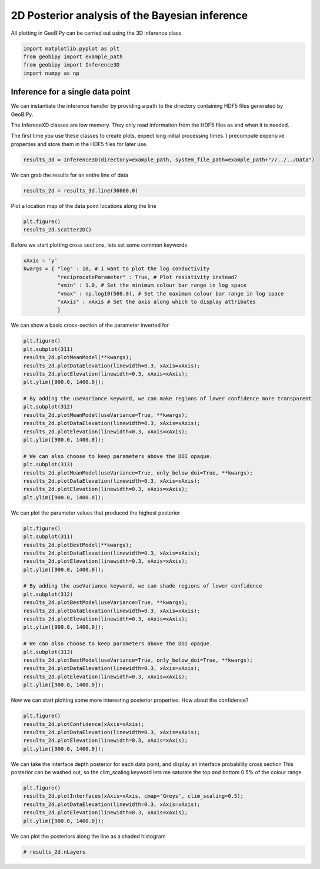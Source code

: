.. only:: html

    .. note::
        :class: sphx-glr-download-link-note

        Click :ref:`here <sphx_glr_download_examples_Inference_plot_inference_2d.py>`     to download the full example code
    .. rst-class:: sphx-glr-example-title

    .. _sphx_glr_examples_Inference_plot_inference_2d.py:


2D Posterior analysis of the Bayesian inference
-----------------------------------------------

All plotting in GeoBIPy can be carried out using the 3D inference class


.. code-block:: default

    import matplotlib.pyplot as plt
    from geobipy import example_path
    from geobipy import Inference3D
    import numpy as np









Inference for a single data point
+++++++++++++++++++++++++++++++++

We can instantiate the inference handler by providing a path to the directory containing
HDF5 files generated by GeoBIPy.

The InfereceXD classes are low memory.  They only read information from the HDF5 files
as and when it is needed.

The first time you use these classes to create plots, expect long initial processing times.
I precompute expensive properties and store them in the HDF5 files for later use.


.. code-block:: default

    results_3d = Inference3D(directory=example_path, system_file_path=example_path+"//../../Data")








We can grab the results for an entire line of data


.. code-block:: default

    results_2d = results_3d.line(30060.0)








Plot a location map of the data point locations along the line


.. code-block:: default

    plt.figure()
    results_2d.scatter2D()




.. image:: /examples/Inference/images/sphx_glr_plot_inference_2d_001.png
    :alt: plot inference 2d
    :class: sphx-glr-single-img


.. rst-class:: sphx-glr-script-out

 Out:

 .. code-block:: none


    (<AxesSubplot:xlabel='Easting (m)', ylabel='Northing (m)'>, <matplotlib.collections.PathCollection object at 0x128594be0>, <matplotlib.colorbar.Colorbar object at 0x12860d460>)



Before we start plotting cross sections, lets set some common keywords


.. code-block:: default

    xAxis = 'y'
    kwargs = { "log" : 10, # I want to plot the log conductivity
               "reciprocateParameter" : True, # Plot resistivity instead?
               "vmin" : 1.0, # Set the minimum colour bar range in log space
               "vmax" : np.log10(500.0), # Set the maximum colour bar range in log space
               "xAxis" : xAxis # Set the axis along which to display attributes
               }









We can show a basic cross-section of the parameter inverted for


.. code-block:: default

    plt.figure()
    plt.subplot(311)
    results_2d.plotMeanModel(**kwargs);
    results_2d.plotDataElevation(linewidth=0.3, xAxis=xAxis);
    results_2d.plotElevation(linewidth=0.3, xAxis=xAxis);
    plt.ylim([900.0, 1400.0]);

    # By adding the useVariance keyword, we can make regions of lower confidence more transparent
    plt.subplot(312)
    results_2d.plotMeanModel(useVariance=True, **kwargs);
    results_2d.plotDataElevation(linewidth=0.3, xAxis=xAxis);
    results_2d.plotElevation(linewidth=0.3, xAxis=xAxis);
    plt.ylim([900.0, 1400.0]);

    # We can also choose to keep parameters above the DOI opaque.
    plt.subplot(313)
    results_2d.plotMeanModel(useVariance=True, only_below_doi=True, **kwargs);
    results_2d.plotDataElevation(linewidth=0.3, xAxis=xAxis);
    results_2d.plotElevation(linewidth=0.3, xAxis=xAxis);
    plt.ylim([900.0, 1400.0]);




.. image:: /examples/Inference/images/sphx_glr_plot_inference_2d_002.png
    :alt: plot inference 2d
    :class: sphx-glr-single-img


.. rst-class:: sphx-glr-script-out

 Out:

 .. code-block:: none

    /Users/nfoks/codes/repositories/geobipy/geobipy/src/base/customPlots.py:649: MatplotlibDeprecationWarning: You are modifying the state of a globally registered colormap. In future versions, you will not be able to modify a registered colormap in-place. To remove this warning, you can make a copy of the colormap first. cmap = copy.copy(mpl.cm.get_cmap("viridis"))
      kwargs['cmap'].set_bad(color='white')
    /Users/nfoks/codes/repositories/geobipy/geobipy/src/base/customPlots.py:649: MatplotlibDeprecationWarning: You are modifying the state of a globally registered colormap. In future versions, you will not be able to modify a registered colormap in-place. To remove this warning, you can make a copy of the colormap first. cmap = copy.copy(mpl.cm.get_cmap("viridis"))
      kwargs['cmap'].set_bad(color='white')
    /Users/nfoks/codes/repositories/geobipy/geobipy/src/base/customPlots.py:649: MatplotlibDeprecationWarning: You are modifying the state of a globally registered colormap. In future versions, you will not be able to modify a registered colormap in-place. To remove this warning, you can make a copy of the colormap first. cmap = copy.copy(mpl.cm.get_cmap("viridis"))
      kwargs['cmap'].set_bad(color='white')

    (900.0, 1400.0)



We can plot the parameter values that produced the highest posterior


.. code-block:: default

    plt.figure()
    plt.subplot(311)
    results_2d.plotBestModel(**kwargs);
    results_2d.plotDataElevation(linewidth=0.3, xAxis=xAxis);
    results_2d.plotElevation(linewidth=0.3, xAxis=xAxis);
    plt.ylim([900.0, 1400.0]);

    # By adding the useVariance keyword, we can shade regions of lower confidence
    plt.subplot(312)
    results_2d.plotBestModel(useVariance=True, **kwargs);
    results_2d.plotDataElevation(linewidth=0.3, xAxis=xAxis);
    results_2d.plotElevation(linewidth=0.3, xAxis=xAxis);
    plt.ylim([900.0, 1400.0]);

    # We can also choose to keep parameters above the DOI opaque.
    plt.subplot(313)
    results_2d.plotBestModel(useVariance=True, only_below_doi=True, **kwargs);
    results_2d.plotDataElevation(linewidth=0.3, xAxis=xAxis);
    results_2d.plotElevation(linewidth=0.3, xAxis=xAxis);
    plt.ylim([900.0, 1400.0]);




.. image:: /examples/Inference/images/sphx_glr_plot_inference_2d_003.png
    :alt: plot inference 2d
    :class: sphx-glr-single-img


.. rst-class:: sphx-glr-script-out

 Out:

 .. code-block:: none

    /Users/nfoks/codes/repositories/geobipy/geobipy/src/base/customPlots.py:649: MatplotlibDeprecationWarning: You are modifying the state of a globally registered colormap. In future versions, you will not be able to modify a registered colormap in-place. To remove this warning, you can make a copy of the colormap first. cmap = copy.copy(mpl.cm.get_cmap("viridis"))
      kwargs['cmap'].set_bad(color='white')
    /Users/nfoks/codes/repositories/geobipy/geobipy/src/base/customPlots.py:649: MatplotlibDeprecationWarning: You are modifying the state of a globally registered colormap. In future versions, you will not be able to modify a registered colormap in-place. To remove this warning, you can make a copy of the colormap first. cmap = copy.copy(mpl.cm.get_cmap("viridis"))
      kwargs['cmap'].set_bad(color='white')
    /Users/nfoks/codes/repositories/geobipy/geobipy/src/base/customPlots.py:649: MatplotlibDeprecationWarning: You are modifying the state of a globally registered colormap. In future versions, you will not be able to modify a registered colormap in-place. To remove this warning, you can make a copy of the colormap first. cmap = copy.copy(mpl.cm.get_cmap("viridis"))
      kwargs['cmap'].set_bad(color='white')

    (900.0, 1400.0)



Now we can start plotting some more interesting posterior properties.
How about the confidence?


.. code-block:: default

    plt.figure()
    results_2d.plotConfidence(xAxis=xAxis);
    results_2d.plotDataElevation(linewidth=0.3, xAxis=xAxis);
    results_2d.plotElevation(linewidth=0.3, xAxis=xAxis);
    plt.ylim([900.0, 1400.0]);




.. image:: /examples/Inference/images/sphx_glr_plot_inference_2d_004.png
    :alt: plot inference 2d
    :class: sphx-glr-single-img


.. rst-class:: sphx-glr-script-out

 Out:

 .. code-block:: none

    /Users/nfoks/codes/repositories/geobipy/geobipy/src/base/customPlots.py:649: MatplotlibDeprecationWarning: You are modifying the state of a globally registered colormap. In future versions, you will not be able to modify a registered colormap in-place. To remove this warning, you can make a copy of the colormap first. cmap = copy.copy(mpl.cm.get_cmap("plasma"))
      kwargs['cmap'].set_bad(color='white')
    /Users/nfoks/codes/repositories/geobipy/geobipy/src/inversion/Inference2D.py:1303: UserWarning: FixedFormatter should only be used together with FixedLocator
      cb.ax.set_yticklabels(['Less', '', '', '', '', 'More'])

    (900.0, 1400.0)



We can take the interface depth posterior for each data point,
and display an interface probability cross section
This posterior can be washed out, so the clim_scaling keyword lets me saturate
the top and bottom 0.5% of the colour range


.. code-block:: default

    plt.figure()
    results_2d.plotInterfaces(xAxis=xAxis, cmap='Greys', clim_scaling=0.5);
    results_2d.plotDataElevation(linewidth=0.3, xAxis=xAxis);
    results_2d.plotElevation(linewidth=0.3, xAxis=xAxis);
    plt.ylim([900.0, 1400.0]);




.. image:: /examples/Inference/images/sphx_glr_plot_inference_2d_005.png
    :alt: plot inference 2d
    :class: sphx-glr-single-img


.. rst-class:: sphx-glr-script-out

 Out:

 .. code-block:: none

    /Users/nfoks/codes/repositories/geobipy/geobipy/src/base/customPlots.py:649: MatplotlibDeprecationWarning: You are modifying the state of a globally registered colormap. In future versions, you will not be able to modify a registered colormap in-place. To remove this warning, you can make a copy of the colormap first. cmap = copy.copy(mpl.cm.get_cmap("Greys"))
      kwargs['cmap'].set_bad(color='white')

    (900.0, 1400.0)



We can plot the posteriors along the line as a shaded histogram


.. code-block:: default


    # results_2d.nLayers










.. rst-class:: sphx-glr-timing

   **Total running time of the script:** ( 0 minutes  33.859 seconds)


.. _sphx_glr_download_examples_Inference_plot_inference_2d.py:


.. only :: html

 .. container:: sphx-glr-footer
    :class: sphx-glr-footer-example



  .. container:: sphx-glr-download sphx-glr-download-python

     :download:`Download Python source code: plot_inference_2d.py <plot_inference_2d.py>`



  .. container:: sphx-glr-download sphx-glr-download-jupyter

     :download:`Download Jupyter notebook: plot_inference_2d.ipynb <plot_inference_2d.ipynb>`


.. only:: html

 .. rst-class:: sphx-glr-signature

    `Gallery generated by Sphinx-Gallery <https://sphinx-gallery.github.io>`_

